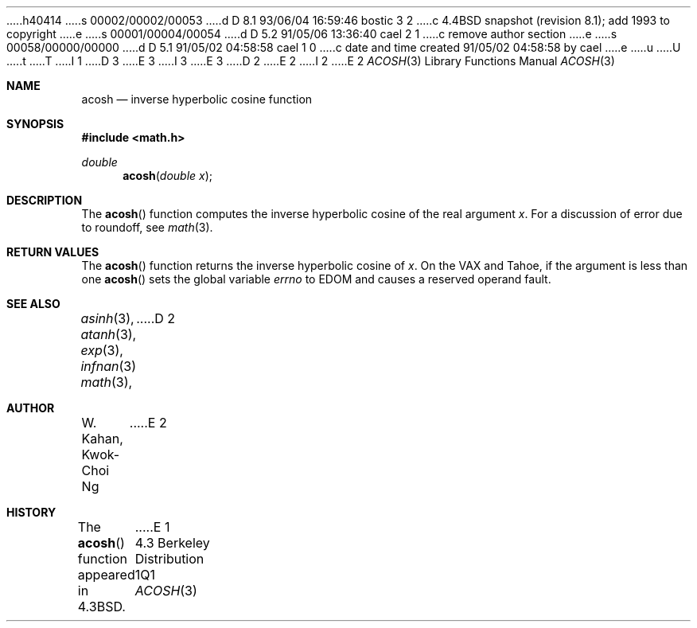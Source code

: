 h40414
s 00002/00002/00053
d D 8.1 93/06/04 16:59:46 bostic 3 2
c 4.4BSD snapshot (revision 8.1); add 1993 to copyright
e
s 00001/00004/00054
d D 5.2 91/05/06 13:36:40 cael 2 1
c remove author section
e
s 00058/00000/00000
d D 5.1 91/05/02 04:58:58 cael 1 0
c date and time created 91/05/02 04:58:58 by cael
e
u
U
t
T
I 1
D 3
.\" Copyright (c) 1991 Regents of the University of California.
.\" All rights reserved.
E 3
I 3
.\" Copyright (c) 1991, 1993
.\"	The Regents of the University of California.  All rights reserved.
E 3
.\"
D 2
.\" %sccs.include.redist.man%
E 2
I 2
.\" %sccs.include.redist.roff%
E 2
.\"
.\"     %W% (Berkeley) %G%
.\"
.Dd %Q%
.Dt ACOSH 3
.Os BSD 4.3
.Sh NAME
.Nm acosh
.Nd inverse hyperbolic cosine function
.Sh SYNOPSIS
.Fd #include <math.h>
.Ft double
.Fn acosh "double x"
.Sh DESCRIPTION
The
.Fn acosh
function computes the inverse hyperbolic cosine
of the real
argument
.Ar x .
For a discussion of error due to roundoff, see
.Xr math 3 .
.Sh RETURN VALUES
The
.Fn acosh
function
returns the inverse hyperbolic cosine of
.Ar x .
On the
.Tn VAX
and
.Tn Tahoe ,
if the argument is less than one
.Fn acosh
sets the global variable
.Va errno
to
.Er EDOM
and
causes a reserved operand fault.
.Sh SEE ALSO
.Xr asinh 3 ,
.Xr atanh 3 ,
.Xr exp 3 ,
.Xr infnan 3
.Xr math 3 ,
D 2
.Sh AUTHOR
.An W. Kahan ,
.An Kwok\-Choi Ng
E 2
.Sh HISTORY
The
.Fn acosh
function appeared in 
.Bx 4.3 .
E 1
